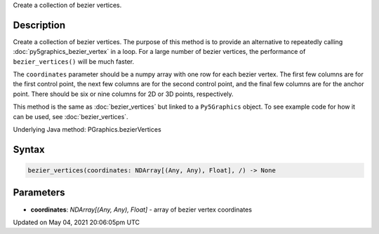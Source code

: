 .. title: Py5Graphics.bezier_vertices()
.. slug: py5graphics_bezier_vertices
.. date: 2021-05-04 20:06:05 UTC+00:00
.. tags:
.. category:
.. link:
.. description: py5 Py5Graphics.bezier_vertices() documentation
.. type: text

Create a collection of bezier vertices.

Description
===========

Create a collection of bezier vertices. The purpose of this method is to provide an alternative to repeatedly calling :doc:`py5graphics_bezier_vertex` in a loop. For a large number of bezier vertices, the performance of ``bezier_vertices()`` will be much faster.

The ``coordinates`` parameter should be a numpy array with one row for each bezier vertex. The first few columns are for the first control point, the next few columns are for the second control point, and the final few columns are for the anchor point. There should be six or nine columns for 2D or 3D points, respectively.

This method is the same as :doc:`bezier_vertices` but linked to a ``Py5Graphics`` object. To see example code for how it can be used, see :doc:`bezier_vertices`.

Underlying Java method: PGraphics.bezierVertices

Syntax
======

.. code:: python

    bezier_vertices(coordinates: NDArray[(Any, Any), Float], /) -> None

Parameters
==========

* **coordinates**: `NDArray[(Any, Any), Float]` - array of bezier vertex coordinates


Updated on May 04, 2021 20:06:05pm UTC

